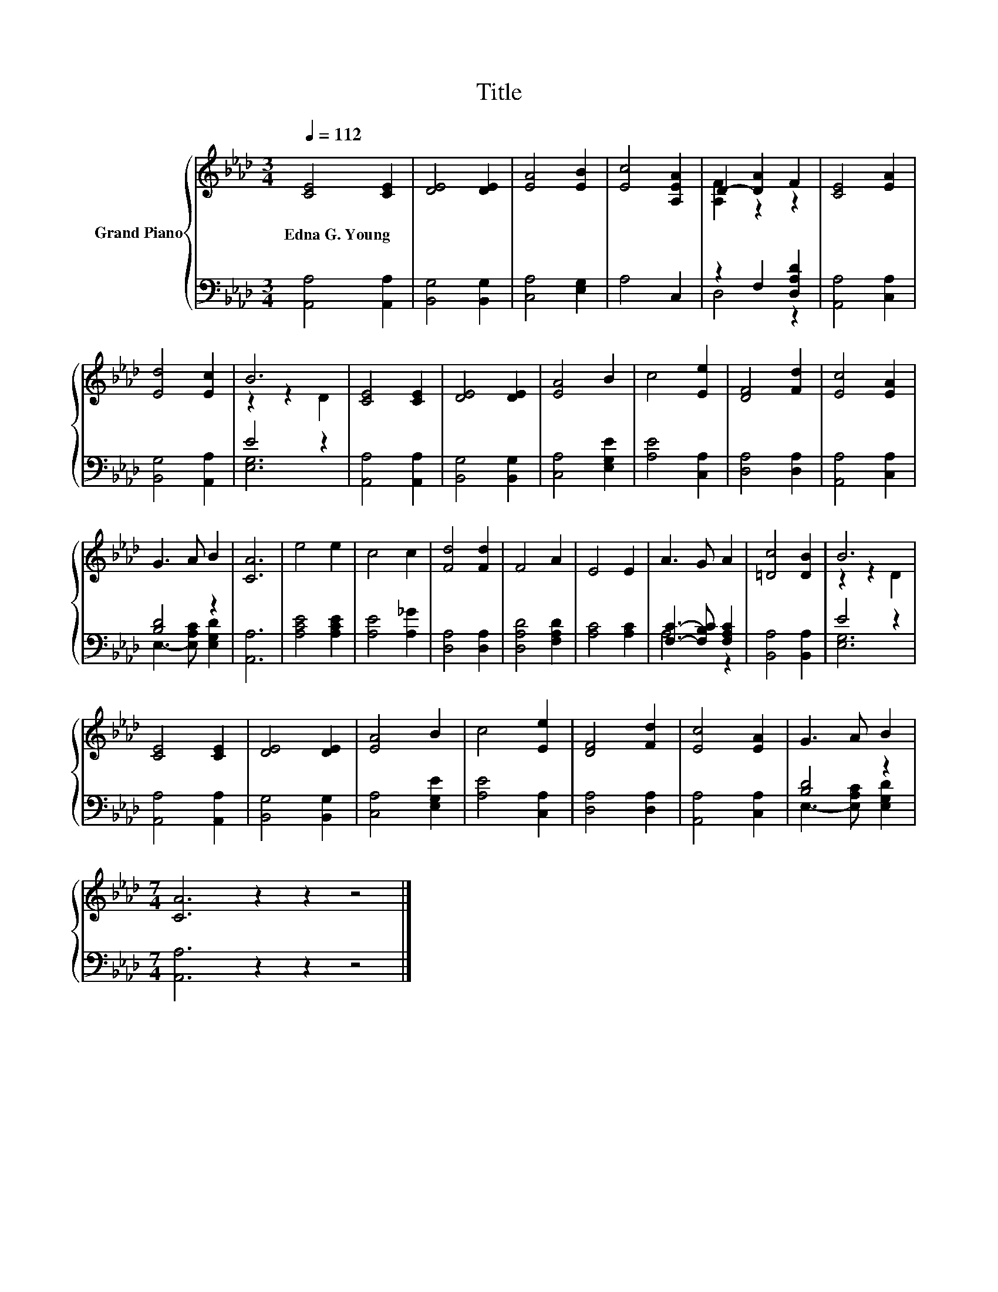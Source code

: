 X:1
T:Title
%%score { ( 1 3 ) | ( 2 4 ) }
L:1/8
Q:1/4=112
M:3/4
K:Ab
V:1 treble nm="Grand Piano"
V:3 treble 
V:2 bass 
V:4 bass 
V:1
 [CE]4 [CE]2 | [DE]4 [DE]2 | [EA]4 [EB]2 | [Ec]4 [A,EA]2 | D2- [DA]2 F2 | [CE]4 [EA]2 | %6
w: Edna~G.~Young *||||||
 [Ed]4 [Ec]2 | B6 | [CE]4 [CE]2 | [DE]4 [DE]2 | [EA]4 B2 | c4 [Ee]2 | [DF]4 [Fd]2 | [Ec]4 [EA]2 | %14
w: ||||||||
 G3 A B2 | [CA]6 | e4 e2 | c4 c2 | [Fd]4 [Fd]2 | F4 A2 | E4 E2 | A3 G A2 | [=Dc]4 [DB]2 | B6 | %24
w: ||||||||||
 [CE]4 [CE]2 | [DE]4 [DE]2 | [EA]4 B2 | c4 [Ee]2 | [DF]4 [Fd]2 | [Ec]4 [EA]2 | G3 A B2 | %31
w: |||||||
[M:7/4] [CA]6 z2 z2 z4 |] %32
w: |
V:2
 [A,,A,]4 [A,,A,]2 | [B,,G,]4 [B,,G,]2 | [C,A,]4 [E,G,]2 | A,4 C,2 | z2 F,2 [D,A,D]2 | %5
 [A,,A,]4 [C,A,]2 | [B,,G,]4 [A,,A,]2 | E4 z2 | [A,,A,]4 [A,,A,]2 | [B,,G,]4 [B,,G,]2 | %10
 [C,A,]4 [E,G,E]2 | [A,E]4 [C,A,]2 | [D,A,]4 [D,A,]2 | [A,,A,]4 [C,A,]2 | [B,D]4 z2 | [A,,A,]6 | %16
 [A,CE]4 [A,CE]2 | [A,E]4 [A,_G]2 | [D,A,]4 [D,A,]2 | [D,A,D]4 [F,A,D]2 | [A,C]4 [A,C]2 | %21
 [F,C]3- [F,B,C] [F,A,C]2 | [B,,A,]4 [B,,A,]2 | E4 z2 | [A,,A,]4 [A,,A,]2 | [B,,G,]4 [B,,G,]2 | %26
 [C,A,]4 [E,G,E]2 | [A,E]4 [C,A,]2 | [D,A,]4 [D,A,]2 | [A,,A,]4 [C,A,]2 | [B,D]4 z2 | %31
[M:7/4] [A,,A,]6 z2 z2 z4 |] %32
V:3
 x6 | x6 | x6 | x6 | [A,F]2 z2 z2 | x6 | x6 | z2 z2 D2 | x6 | x6 | x6 | x6 | x6 | x6 | x6 | x6 | %16
 x6 | x6 | x6 | x6 | x6 | x6 | x6 | z2 z2 D2 | x6 | x6 | x6 | x6 | x6 | x6 | x6 |[M:7/4] x14 |] %32
V:4
 x6 | x6 | x6 | x6 | D,4 z2 | x6 | x6 | [E,G,]6 | x6 | x6 | x6 | x6 | x6 | x6 | %14
 E,3- [E,A,C] [E,G,D]2 | x6 | x6 | x6 | x6 | x6 | x6 | A,4 z2 | x6 | [E,G,]6 | x6 | x6 | x6 | x6 | %28
 x6 | x6 | E,3- [E,A,C] [E,G,D]2 |[M:7/4] x14 |] %32


